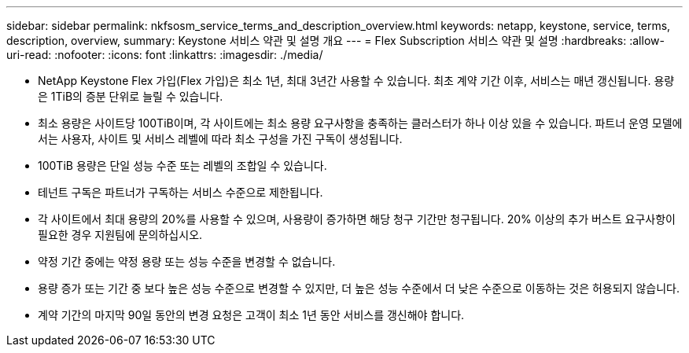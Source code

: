 ---
sidebar: sidebar 
permalink: nkfsosm_service_terms_and_description_overview.html 
keywords: netapp, keystone, service, terms, description, overview, 
summary: Keystone 서비스 약관 및 설명 개요 
---
= Flex Subscription 서비스 약관 및 설명
:hardbreaks:
:allow-uri-read: 
:nofooter: 
:icons: font
:linkattrs: 
:imagesdir: ./media/


* NetApp Keystone Flex 가입(Flex 가입)은 최소 1년, 최대 3년간 사용할 수 있습니다. 최초 계약 기간 이후, 서비스는 매년 갱신됩니다. 용량은 1TiB의 증분 단위로 늘릴 수 있습니다.
* 최소 용량은 사이트당 100TiB이며, 각 사이트에는 최소 용량 요구사항을 충족하는 클러스터가 하나 이상 있을 수 있습니다. 파트너 운영 모델에서는 사용자, 사이트 및 서비스 레벨에 따라 최소 구성을 가진 구독이 생성됩니다.
* 100TiB 용량은 단일 성능 수준 또는 레벨의 조합일 수 있습니다.
* 테넌트 구독은 파트너가 구독하는 서비스 수준으로 제한됩니다.
* 각 사이트에서 최대 용량의 20%를 사용할 수 있으며, 사용량이 증가하면 해당 청구 기간만 청구됩니다. 20% 이상의 추가 버스트 요구사항이 필요한 경우 지원팀에 문의하십시오.
* 약정 기간 중에는 약정 용량 또는 성능 수준을 변경할 수 없습니다.
* 용량 증가 또는 기간 중 보다 높은 성능 수준으로 변경할 수 있지만, 더 높은 성능 수준에서 더 낮은 수준으로 이동하는 것은 허용되지 않습니다.
* 계약 기간의 마지막 90일 동안의 변경 요청은 고객이 최소 1년 동안 서비스를 갱신해야 합니다.


